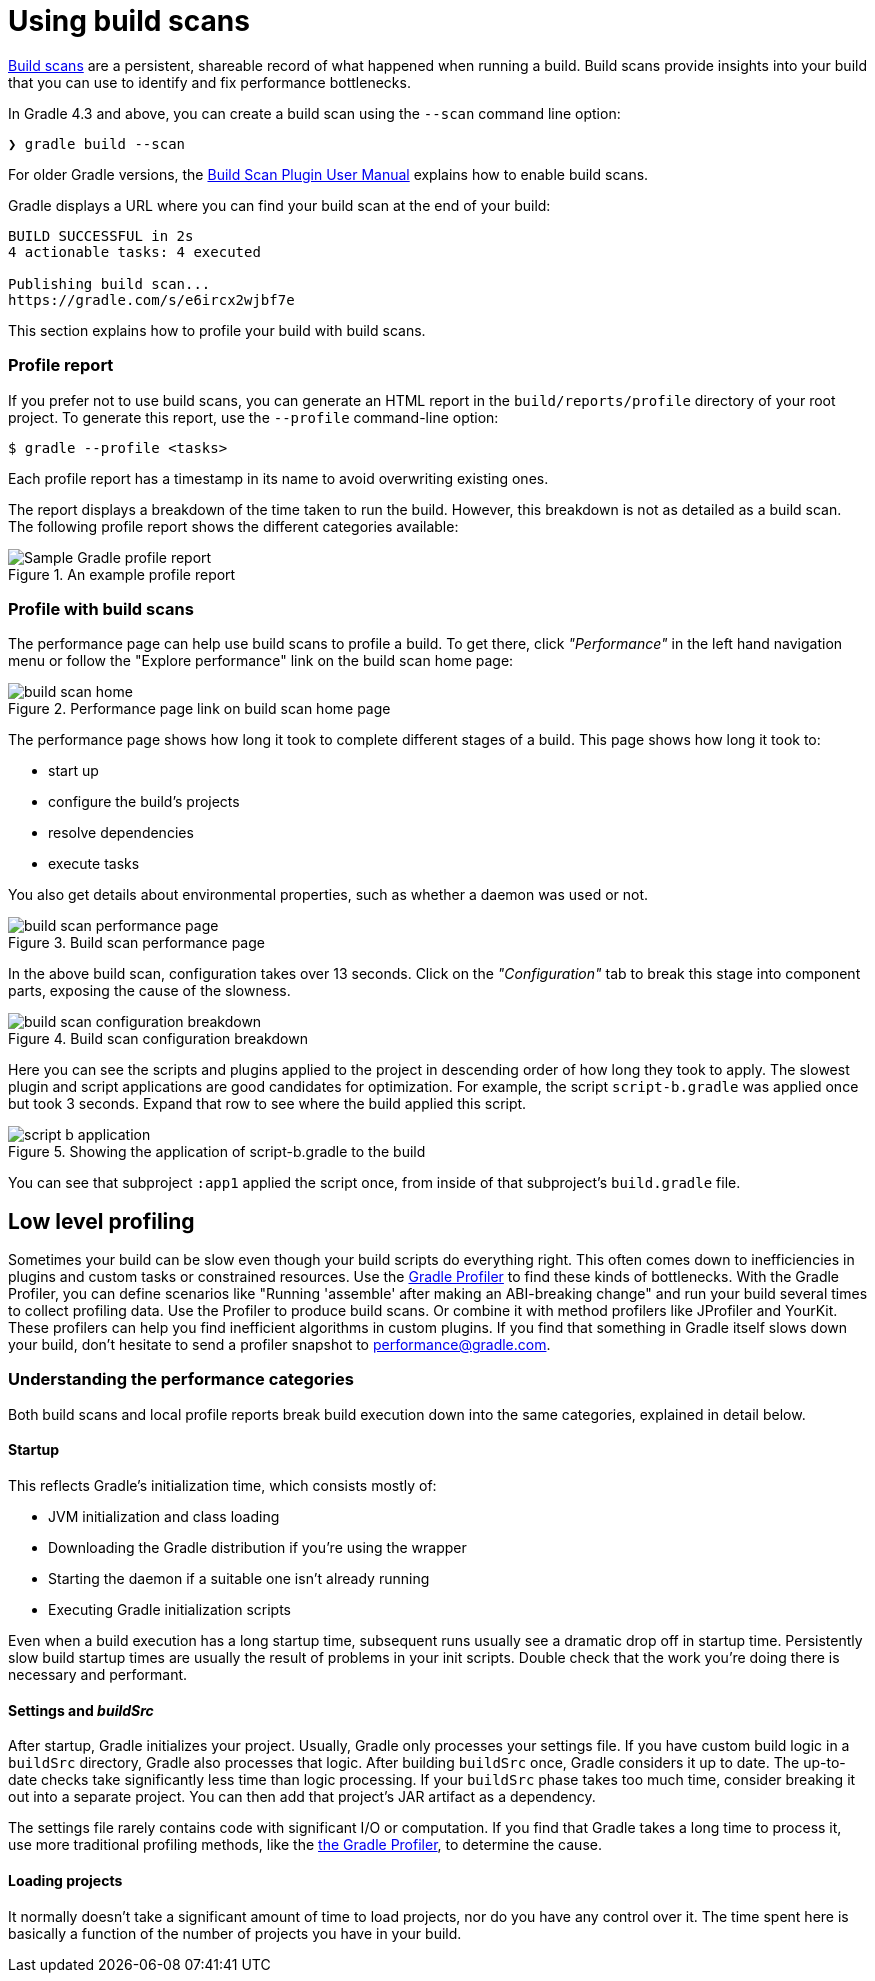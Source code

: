 [[build_scans]]
= Using build scans

https://gradle.com/build-scans[Build scans] are a persistent, shareable record of what happened when running a build.
Build scans provide insights into your build that you can use to identify and fix performance bottlenecks.

In Gradle 4.3 and above, you can create a build scan using the `--scan` command line option:

----
❯ gradle build --scan
----

For older Gradle versions, the
https://docs.gradle.com/build-scan-plugin/#getting_set_up[Build Scan Plugin User Manual]
explains how to enable build scans.

Gradle displays a URL where you can find your build scan at the end of your build:

----
BUILD SUCCESSFUL in 2s
4 actionable tasks: 4 executed

Publishing build scan...
https://gradle.com/s/e6ircx2wjbf7e
----

This section explains how to profile your build with build scans.

=== Profile report

If you prefer not to use build scans, you can generate an HTML report in the
`build/reports/profile` directory of your root project. To generate this report,
use the `--profile` command-line option:

[listing.terminal]
----
$ gradle --profile <tasks>
----

Each profile report has a timestamp in its name to avoid overwriting existing ones.

The report displays a breakdown of the time taken to run the build.
However, this breakdown is not as detailed as a build scan.
The following profile report shows the different categories available:

image::performance/gradle-profile-report.png[title="An example profile report", alt="Sample Gradle profile report"]

=== Profile with build scans

The performance page can help use build scans to profile a build.
To get there, click _"Performance"_ in the left hand navigation menu
or follow the "Explore performance" link on the build scan home page:

image::performance/build-scan-home.png[title="Performance page link on build scan home page"]

The performance page shows how long it took to complete different stages of a build.
This page shows how long it took to:

- start up
- configure the build's projects
- resolve dependencies
- execute tasks

You also get details about environmental properties, such as whether a daemon was used or not.

[[build-scan-performance]]
image::performance/build-scan-performance-page.png[title="Build scan performance page"]

In the above build scan, configuration takes over 13 seconds.
Click on the _"Configuration"_ tab to break this stage into component parts,
exposing the cause of the slowness.

image::performance/build-scan-configuration-breakdown.png[title="Build scan configuration breakdown"]

Here you can see the scripts and plugins applied to the project in descending order of how long they took to apply.
The slowest plugin and script applications are good candidates for optimization.
For example, the script `script-b.gradle` was applied once but took 3 seconds.
Expand that row to see where the build applied this script.

image::performance/script-b-application.png[title="Showing the application of script-b.gradle to the build"]

You can see that subproject `:app1` applied the script once, from inside of that subproject's `build.gradle` file.

== Low level profiling

Sometimes your build can be slow even though your build scripts do everything right.
This often comes down to inefficiencies in plugins and custom tasks or constrained resources.
Use the https://github.com/gradle/gradle-profiler[Gradle Profiler] to find these kinds of bottlenecks.
With the Gradle Profiler, you can define scenarios like "Running 'assemble' after making an ABI-breaking change"
and run your build several times to collect profiling data.
Use the Profiler to produce build scans. Or combine it with method profilers like JProfiler and YourKit.
These profilers can help you find inefficient algorithms in custom plugins.
If you find that something in Gradle itself slows down your build, don't hesitate to send a profiler snapshot to performance@gradle.com.

=== Understanding the performance categories

Both build scans and local profile reports break build execution down into the same categories, explained in detail below.

==== Startup

This reflects Gradle’s initialization time, which consists mostly of:

* JVM initialization and class loading
* Downloading the Gradle distribution if you’re using the wrapper
* Starting the daemon if a suitable one isn’t already running
* Executing Gradle initialization scripts

Even when a build execution has a long startup time, subsequent runs
usually see a dramatic drop off in startup time.
Persistently slow build startup times are usually the result of problems in your init scripts.
Double check that the work you’re doing there is necessary and performant.

==== Settings and _buildSrc_

After startup, Gradle initializes your project. Usually, Gradle only processes your settings file.
If you have custom build logic in a `buildSrc` directory, Gradle also processes that logic.
After building `buildSrc` once, Gradle considers it up to date. The up-to-date checks take significantly less time than logic processing.
If your `buildSrc` phase takes too much time, consider breaking it out into a separate project.
You can then add that project's JAR artifact as a dependency.

The settings file rarely contains code with significant I/O or computation.
If you find that Gradle takes a long time to process it, use more traditional profiling methods,
like the https://github.com/gradle/gradle-profiler[the Gradle Profiler], to determine the cause.

==== Loading projects

It normally doesn’t take a significant amount of time to load projects, nor do you have any control over it.
The time spent here is basically a function of the number of projects you have in your build.
